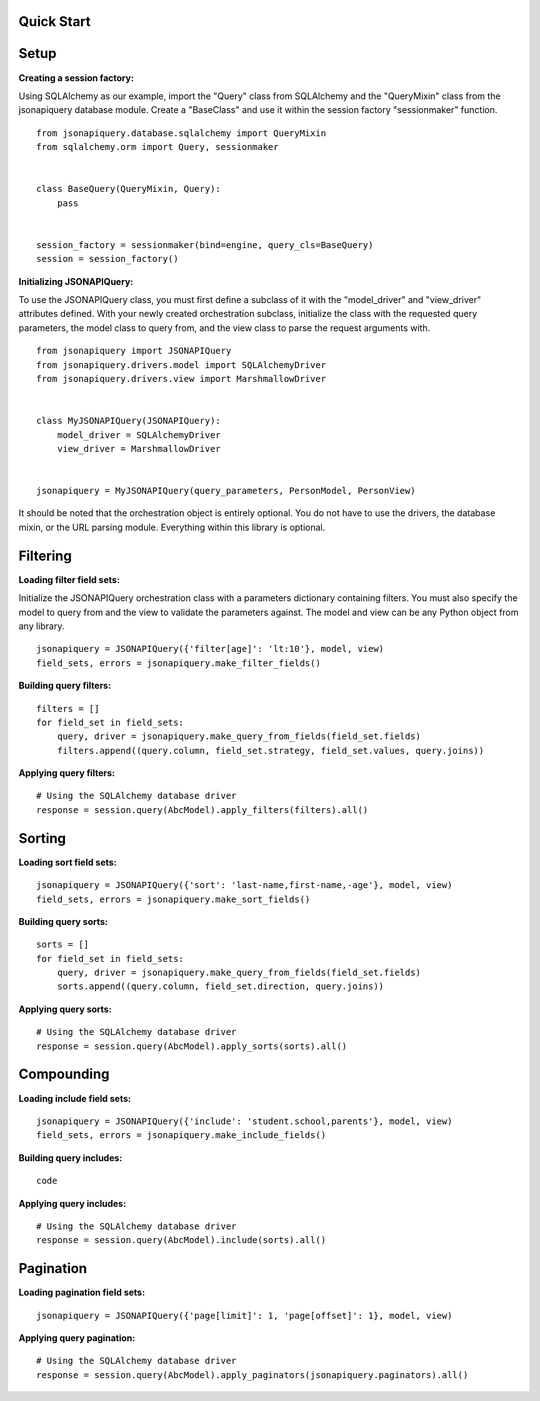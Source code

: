 .. _quick_start:

Quick Start
===========

Setup
=====


**Creating a session factory:**

Using SQLAlchemy as our example, import the "Query" class from SQLAlchemy and the "QueryMixin" class from the jsonapiquery database module.  Create a "BaseClass" and use it within the session factory "sessionmaker" function.

::

    from jsonapiquery.database.sqlalchemy import QueryMixin
    from sqlalchemy.orm import Query, sessionmaker


    class BaseQuery(QueryMixin, Query):
        pass


    session_factory = sessionmaker(bind=engine, query_cls=BaseQuery)
    session = session_factory()

**Initializing JSONAPIQuery:**

To use the JSONAPIQuery class, you must first define a subclass of it with the "model_driver" and "view_driver" attributes defined.  With your newly created orchestration subclass, initialize the class with the requested query parameters, the model class to query from, and the view class to parse the request arguments with.

::

    from jsonapiquery import JSONAPIQuery
    from jsonapiquery.drivers.model import SQLAlchemyDriver
    from jsonapiquery.drivers.view import MarshmallowDriver


    class MyJSONAPIQuery(JSONAPIQuery):
        model_driver = SQLAlchemyDriver
        view_driver = MarshmallowDriver


    jsonapiquery = MyJSONAPIQuery(query_parameters, PersonModel, PersonView)

It should be noted that the orchestration object is entirely optional.  You do not have to use the drivers, the database mixin, or the URL parsing module.  Everything within this library is optional.

Filtering
=========

**Loading filter field sets:**

Initialize the JSONAPIQuery orchestration class with a parameters dictionary containing filters.  You must also specify the model to query from and the view to validate the parameters against.  The model and view can be any Python object from any library.

::

    jsonapiquery = JSONAPIQuery({'filter[age]': 'lt:10'}, model, view)
    field_sets, errors = jsonapiquery.make_filter_fields()

**Building query filters:**

::

    filters = []
    for field_set in field_sets:
        query, driver = jsonapiquery.make_query_from_fields(field_set.fields)
        filters.append((query.column, field_set.strategy, field_set.values, query.joins))

**Applying query filters:**

::

    # Using the SQLAlchemy database driver
    response = session.query(AbcModel).apply_filters(filters).all()

Sorting
=======

**Loading sort field sets:**

::

    jsonapiquery = JSONAPIQuery({'sort': 'last-name,first-name,-age'}, model, view)
    field_sets, errors = jsonapiquery.make_sort_fields()

**Building query sorts:**

::

    sorts = []
    for field_set in field_sets:
        query, driver = jsonapiquery.make_query_from_fields(field_set.fields)
        sorts.append((query.column, field_set.direction, query.joins))

**Applying query sorts:**

::

    # Using the SQLAlchemy database driver
    response = session.query(AbcModel).apply_sorts(sorts).all()

Compounding
===========

**Loading include field sets:**

::

    jsonapiquery = JSONAPIQuery({'include': 'student.school,parents'}, model, view)
    field_sets, errors = jsonapiquery.make_include_fields()

**Building query includes:**

::

    code

**Applying query includes:**

::

    # Using the SQLAlchemy database driver
    response = session.query(AbcModel).include(sorts).all()

Pagination
==========

**Loading pagination field sets:**

::

    jsonapiquery = JSONAPIQuery({'page[limit]': 1, 'page[offset]': 1}, model, view)

**Applying query pagination:**

::

    # Using the SQLAlchemy database driver
    response = session.query(AbcModel).apply_paginators(jsonapiquery.paginators).all()
